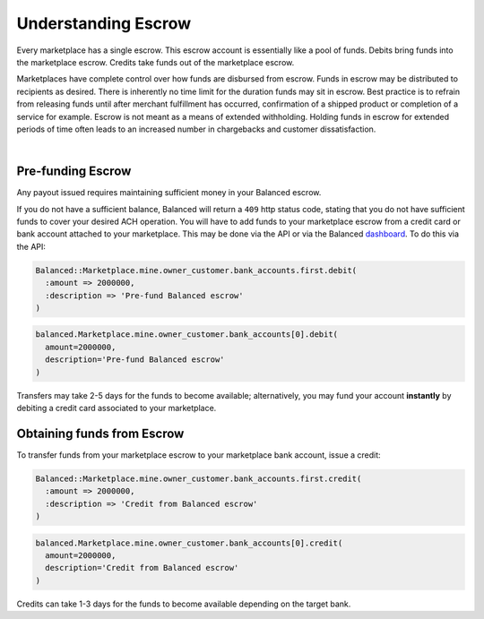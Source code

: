 Understanding Escrow
======================

Every marketplace has a single escrow. This escrow account is essentially like a
pool of funds. Debits bring funds into the marketplace escrow. Credits take
funds out of the marketplace escrow.

Marketplaces have complete control over how funds are disbursed from escrow.
Funds in escrow may be distributed to recipients as desired. There is inherently
no time limit for the duration funds may sit in escrow. Best practice is to
refrain from releasing funds until after merchant fulfillment has occurred,
confirmation of a shipped product or completion of a service for example. Escrow
is not meant as a means of extended withholding. Holding funds in escrow for
extended periods of time often leads to an increased number in chargebacks and
customer dissatisfaction.

|

.. note::
  :header_class: alert alert-tab
  :body_class: alert alert-green
  
  Balanced does not collect interest of any kind on funds in escrow.
  |
  Transactions involving credit cards and bank accounts associated to your
  marketplace are free of charge.

  
Pre-funding Escrow
------------------------

Any payout issued requires maintaining sufficient money in your Balanced escrow.

If you do not have a sufficient balance, Balanced will return a ``409`` http
status code, stating that you do not have sufficient funds to cover your
desired ACH operation. You will have to add funds to your marketplace escrow
from a credit card or bank account attached to your marketplace. This may be
done via the API or via the Balanced `dashboard`_. To do this via the API:

.. code-block:: ruby

  Balanced::Marketplace.mine.owner_customer.bank_accounts.first.debit(
    :amount => 2000000,
    :description => 'Pre-fund Balanced escrow'
  )

.. code-block:: python

  balanced.Marketplace.mine.owner_customer.bank_accounts[0].debit(
    amount=2000000,
    description='Pre-fund Balanced escrow'
  )


.. tip::
  :header_class: alert alert-tab
  :body_class: alert alert-green

  We advise that you transfer a large amount in your Balanced account or you
  may request that Balanced always keep a constant amount in your account for
  you. We're publicly tracking this on `github issue #132`_ and appreciate your input

Transfers may take 2-5 days for the funds to become available; alternatively, you
may fund your account **instantly** by debiting a credit card associated to your
marketplace.


Obtaining funds from Escrow
---------------------------

To transfer funds from your marketplace escrow to your marketplace bank account,
issue a credit:

.. code-block:: ruby

  Balanced::Marketplace.mine.owner_customer.bank_accounts.first.credit(
    :amount => 2000000,
    :description => 'Credit from Balanced escrow'
  )

.. code-block:: python

  balanced.Marketplace.mine.owner_customer.bank_accounts[0].credit(
    amount=2000000,
    description='Credit from Balanced escrow'
  )

Credits can take 1-3 days for the funds to become available depending on
the target bank.


.. _dashboard: https://dashboard.balancedpayments.com/
.. _github issue #132: https://github.com/balanced/balanced-api/issues/132